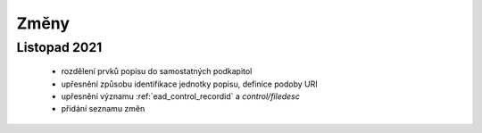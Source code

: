 .. _ead_changes:

===================
Změny
===================

Listopad 2021
-----------------
 * rozdělení prvků popisu do samostatných podkapitol
 * upřesnění způsobu identifikace jednotky popisu, definice podoby URI
 * upřesnění významu :ref:`ead_control_recordid` a `control/filedesc`
 * přidání seznamu změn